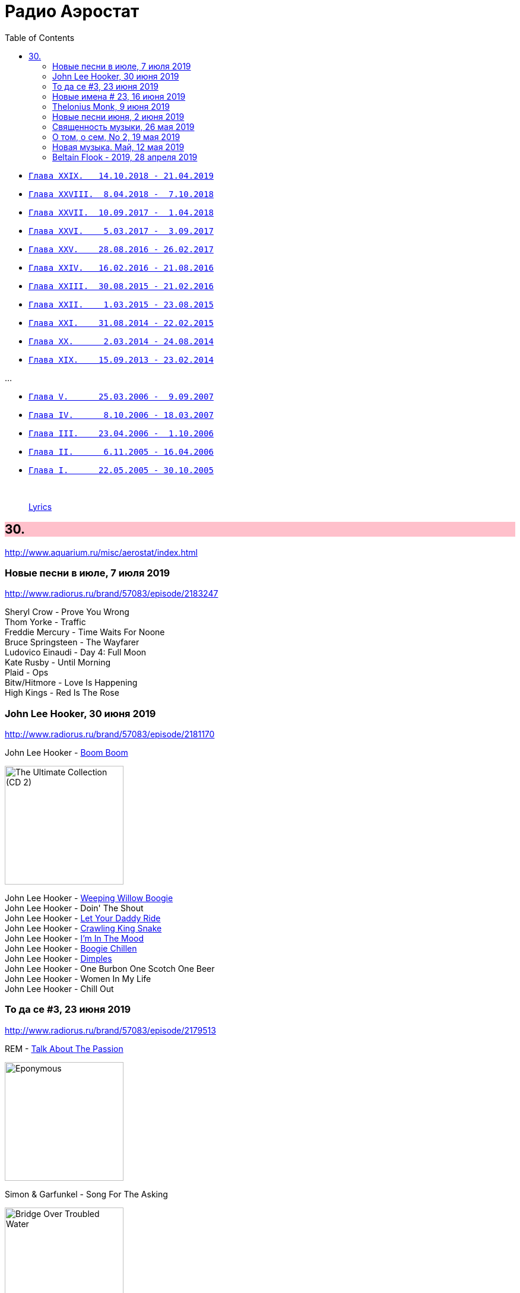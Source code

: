 = Радио Аэростат
:toc: left

- link:aerostat29.html[`Глава XXIX.   14.10.2018 - 21.04.2019`]
- link:aerostat28.html[`Глава XXVIII.  8.04.2018 -  7.10.2018`]
- link:aerostat27.html[`Глава XXVII.  10.09.2017 -  1.04.2018`]
- link:aerostat26.html[`Глава XXVI.    5.03.2017 -  3.09.2017`]
- link:aerostat25.html[`Глава XXV.    28.08.2016 - 26.02.2017`]
- link:aerostat24.html[`Глава XXIV.   16.02.2016 - 21.08.2016`]
- link:aerostat23.html[`Глава XXIII.  30.08.2015 - 21.02.2016`]
- link:aerostat22.html[`Глава XXII.    1.03.2015 - 23.08.2015`]
- link:aerostat21.html[`Глава XXI.    31.08.2014 - 22.02.2015`]
- link:aerostat20.html[`Глава XX.      2.03.2014 - 24.08.2014`]
- link:aerostat19.html[`Глава XIX.    15.09.2013 - 23.02.2014`]

...

- link:aerostat05.html[`Глава V.      25.03.2006 -  9.09.2007`]
- link:aerostat04.html[`Глава IV.      8.10.2006 - 18.03.2007`]
- link:aerostat03.html[`Глава III.    23.04.2006 -  1.10.2006`]
- link:aerostat02.html[`Глава II.      6.11.2005 - 16.04.2006`]
- link:aerostat01.html[`Глава I.      22.05.2005 - 30.10.2005`]

++++
<br clear="both">
++++

> link:lyrics.html[Lyrics]

++++
<style>
h2 {
  background-color: #FFC0CB;
}
h3 {
  clear: both;
}
code {
  white-space: pre;
}
</style>
++++

<<<

== 30.

<http://www.aquarium.ru/misc/aerostat/index.html>

=== Новые песни в июле, 7 июля 2019

<http://www.radiorus.ru/brand/57083/episode/2183247>

[%hardbreaks]
Sheryl Crow - Prove You Wrong
Thom Yorke - Traffic
Freddie Mercury - Time Waits For Noone
Bruce Springsteen - The Wayfarer
Ludovico Einaudi - Day 4: Full Moon
Kate Rusby - Until Morning
Plaid - Ops
Bitw/Hitmore - Love Is Happening
High Kings - Red Is The Rose

=== John Lee Hooker, 30 июня 2019

<http://www.radiorus.ru/brand/57083/episode/2181170>

.John Lee Hooker - link:JOHN%20LEE%20HOOKER/John%20Lee%20Hooker%20-%20The%20Ultimate%20Collection%20(CD%202)/lyrics/hooker2.html#_boom_boom[Boom Boom]
image:JOHN LEE HOOKER/John Lee Hooker - The Ultimate Collection (CD 2)/cover.jpg[The Ultimate Collection (CD 2),200,200,role="thumb left"]

[%hardbreaks]
John Lee Hooker - link:JOHN%20LEE%20HOOKER/John%20Lee%20Hooker%20-%20The%20Ultimate%20Collection%20(CD%201)/lyrics/hooker1.html#_weeping_willow_boogie[Weeping Willow Boogie]
John Lee Hooker - Doin' The Shout
John Lee Hooker - link:JOHN%20LEE%20HOOKER/John%20Lee%20Hooker%20-%20The%20Ultimate%20Collection%20(CD%201)/lyrics/hooker1.html#_let_your_daddy_ride[Let Your Daddy Ride]
John Lee Hooker - link:JOHN%20LEE%20HOOKER/John%20Lee%20Hooker%20-%20The%20Ultimate%20Collection%20(CD%201)/lyrics/hooker1.html#_crawlin_king_snake[Crawling King Snake]
John Lee Hooker - link:JOHN%20LEE%20HOOKER/John%20Lee%20Hooker%20-%20The%20Ultimate%20Collection%20(CD%201)/lyrics/hooker1.html#_i_m_in_the_mood[I'm In The Mood]
John Lee Hooker - link:JOHN%20LEE%20HOOKER/John%20Lee%20Hooker%20-%20The%20Ultimate%20Collection%20(CD%201)/lyrics/hooker1.html#_boogie_chillen[Boogie Chillen]
John Lee Hooker - link:JOHN%20LEE%20HOOKER/John%20Lee%20Hooker%20-%20The%20Ultimate%20Collection%20(CD%201)/lyrics/hooker1.html#_dimples[Dimples]
John Lee Hooker - One Burbon One Scotch One Beer
John Lee Hooker - Women In My Life
John Lee Hooker - Chill Out

=== То да се #3, 23 июня 2019

<http://www.radiorus.ru/brand/57083/episode/2179513>

.REM - link:REM/REM%20-%20Eponymous/lyrics/eponymous.html#_talk_about_the_passion[Talk About The Passion]
image:REM/REM - Eponymous/cover.jpg[Eponymous,200,200,role="thumb left"]

.Simon & Garfunkel - Song For The Asking
image:SIMON & GARFUNKEL/Simon & Garfunkel - Bridge Over Troubled Water/cover.jpg[Bridge Over Troubled Water,200,200,role="thumb left"]

[%hardbreaks]
Joao Gilberto - Saudade Fez Um Samba
Kathmandu Music - Prayers For 3 Pioneers Of Kagyu
Liam Gallagher - Shockwave
King Crimson - Epitaph
Happy Traum - Blues Ain't Nothin'
Page & Plant - The Truth Explodes
Handel - Oboe Concerto #2. Andante

++++
<br clear="both">
++++

=== Новые имена # 23, 16 июня 2019

<http://www.radiorus.ru/brand/57083/episode/2177293>

[%hardbreaks]
Humble Pie - Stone Cold Fever
Suicide - Ghost Rider
Dustin O'Halloran - Mother
Endless Boogie - Taking Out The Trash
Ronnie Lane - Roll On Baby
Pete Seeger - If I Had A Hammer
Emitt Rhodes - 'Til The Day After
Screaming Trees - Nearly Lost You
Skip Marley - That's Not True
Free - Travellin In Style


=== Thelonius Monk, 9 июня 2019

<http://www.radiorus.ru/brand/57083/episode/2175601>

[%hardbreaks]
Thelonius Monk - Light Blue
Thelonius Monk - Blue Monk
Thelonius Monk - Just A Gigolo
Thelonius Monk - Bemsha Swing
Thelonius Monk - Ruby My Dear
Thelonius Monk - Round Midnight
Thelonius Monk - Crepuscule With Nellie
Thelonius Monk - Well, You Needn't


=== Новые песни июня, 2 июня 2019

<http://www.radiorus.ru/brand/57083/episode/2173518>

[%hardbreaks]
Divine Comedy - Queuejumper
Richard Hawley - Alone
Eliza Carthy - Friendship
Santana - Breaking Down The Door
Calexico/Iron & Wine - Father Mountain
John Zorn - The Hermit
Dervish & Kate Rusby - Down By The Sally Gardens
Beck - Saw Lightning
Shannon Lay - Something On Your Mind
Morrissey - Wedding Bell Blues

=== Священность музыки, 26 мая 2019

<http://www.radiorus.ru/brand/57083/episode/2171574>

.Donovan - Colours
image:DONOVAN/Donovan - Fairytale/cover.jpg[Fairytale,200,200,role="thumb left"]

.Beatles - I Feel Fine
image:THE BEATLES/1988 - Past Masters/cover.jpg[Past Masters,200,200,role="thumb left"]

[%hardbreaks]
Cat Stevens - Mona Bone Jacon
Rakesh Chaurasia - Mane Te Manavi Lejo
J S Bach - English Suite #1, X. Gigue
Busnoys - Regina Celi 1
Bhajan Singers - Ranjana Nadi Tire
Buxtehude - Canzona In C Maj
Herbie Mann - If
Mendelsson - Concertante In G Maj For 2 Flutes. 2

=== О том, о сем, No 2, 19 мая 2019

<http://www.radiorus.ru/brand/57083/episode/2169618>

.Donovan - The Tinker & The Crab
image:DONOVAN/Donovan - A Gift From a Flower to a Garden/cover.jpg[A Gift From a Flower to a Garden,200,200,role="thumb left"]

[%hardbreaks]
Vampire Weekend - Hold You Now
Family - Hung Up Down
J. S. Bach - Concerto For Oboe d'Amour In A. Allegro
John Fogerty - It Ain't Right
Traffic - Dealer
King Sunny Ade - Ma Jaiye Oni
Beat/Ranking Roger - A Good Day For Sunshine
King Crimson - Starless
Mick Jagger - Evening Gown

=== Новая музыка. Май, 12 мая 2019

<http://www.radiorus.ru/brand/57083/episode/2167507>

[%hardbreaks]
Black Keys - Eagle Birds
Steel Pulse - Cry Cry Blood
Morrisey - Morning Starship
Hu - Wolf Totem
King Gizzard & Wizard Lizard - Real's Not Real
Sleaford Mods - When You Come Up To Me
Kel Assuf - Amghar
James Yorkston - The Blue Of The Thistle
Stray Cats - Rock It Off

=== Beltain Flook - 2019, 28 апреля 2019

<https://aerostatica.ru/2019/04/28/728-beltain-flook-2019/>

.Flook - Lalabee/Jig For Simon
image:Flook 2019 - Ancora/cover.jpg[Ancora,200,200,role="thumb left"]

[%hardbreaks]
Flook - Omos Sheamuis/The Quickenbeam
Flook - Reel For Rubik/Toward The Sun
Flook - Sharig/The Pipers Of Roguery/The Huntsman
Flook - Ellie Goes West
Flook - The Bunting Fund/Ocean Child
Flook - The Crystal Year/Foxes’ Rock
Flook - Turquoise Girl/The Tree Climber/Twelve Weeks And A Day/Rounding Malin Head

++++
<br clear="both">
++++


